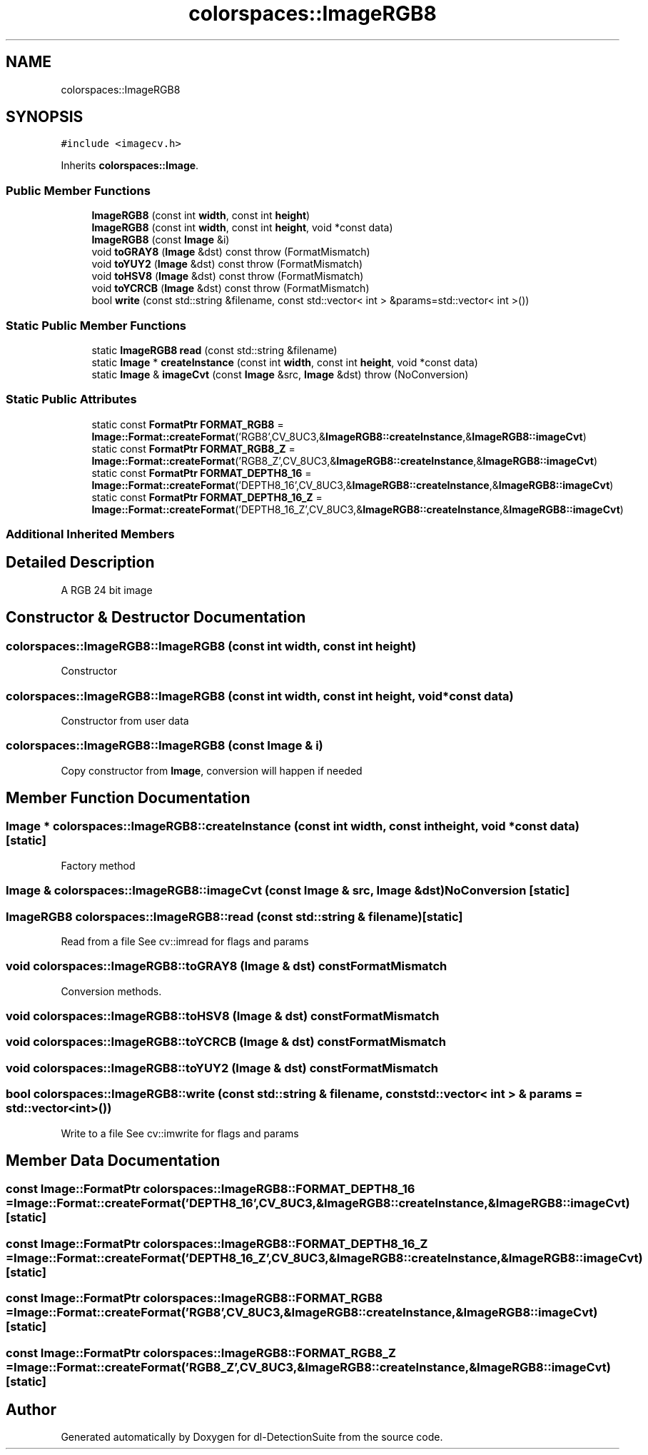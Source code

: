 .TH "colorspaces::ImageRGB8" 3 "Sat Dec 15 2018" "Version 1.00" "dl-DetectionSuite" \" -*- nroff -*-
.ad l
.nh
.SH NAME
colorspaces::ImageRGB8
.SH SYNOPSIS
.br
.PP
.PP
\fC#include <imagecv\&.h>\fP
.PP
Inherits \fBcolorspaces::Image\fP\&.
.SS "Public Member Functions"

.in +1c
.ti -1c
.RI "\fBImageRGB8\fP (const int \fBwidth\fP, const int \fBheight\fP)"
.br
.ti -1c
.RI "\fBImageRGB8\fP (const int \fBwidth\fP, const int \fBheight\fP, void *const data)"
.br
.ti -1c
.RI "\fBImageRGB8\fP (const \fBImage\fP &i)"
.br
.ti -1c
.RI "void \fBtoGRAY8\fP (\fBImage\fP &dst) const  throw (FormatMismatch)"
.br
.ti -1c
.RI "void \fBtoYUY2\fP (\fBImage\fP &dst) const  throw (FormatMismatch)"
.br
.ti -1c
.RI "void \fBtoHSV8\fP (\fBImage\fP &dst) const  throw (FormatMismatch)"
.br
.ti -1c
.RI "void \fBtoYCRCB\fP (\fBImage\fP &dst) const  throw (FormatMismatch)"
.br
.ti -1c
.RI "bool \fBwrite\fP (const std::string &filename, const std::vector< int > &params=std::vector< int >())"
.br
.in -1c
.SS "Static Public Member Functions"

.in +1c
.ti -1c
.RI "static \fBImageRGB8\fP \fBread\fP (const std::string &filename)"
.br
.ti -1c
.RI "static \fBImage\fP * \fBcreateInstance\fP (const int \fBwidth\fP, const int \fBheight\fP, void *const data)"
.br
.ti -1c
.RI "static \fBImage\fP & \fBimageCvt\fP (const \fBImage\fP &src, \fBImage\fP &dst)  throw (NoConversion)"
.br
.in -1c
.SS "Static Public Attributes"

.in +1c
.ti -1c
.RI "static const \fBFormatPtr\fP \fBFORMAT_RGB8\fP = \fBImage::Format::createFormat\fP('RGB8',CV_8UC3,&\fBImageRGB8::createInstance\fP,&\fBImageRGB8::imageCvt\fP)"
.br
.ti -1c
.RI "static const \fBFormatPtr\fP \fBFORMAT_RGB8_Z\fP = \fBImage::Format::createFormat\fP('RGB8_Z',CV_8UC3,&\fBImageRGB8::createInstance\fP,&\fBImageRGB8::imageCvt\fP)"
.br
.ti -1c
.RI "static const \fBFormatPtr\fP \fBFORMAT_DEPTH8_16\fP = \fBImage::Format::createFormat\fP('DEPTH8_16',CV_8UC3,&\fBImageRGB8::createInstance\fP,&\fBImageRGB8::imageCvt\fP)"
.br
.ti -1c
.RI "static const \fBFormatPtr\fP \fBFORMAT_DEPTH8_16_Z\fP = \fBImage::Format::createFormat\fP('DEPTH8_16_Z',CV_8UC3,&\fBImageRGB8::createInstance\fP,&\fBImageRGB8::imageCvt\fP)"
.br
.in -1c
.SS "Additional Inherited Members"
.SH "Detailed Description"
.PP 
A RGB 24 bit image 
.SH "Constructor & Destructor Documentation"
.PP 
.SS "colorspaces::ImageRGB8::ImageRGB8 (const int width, const int height)"
Constructor 
.SS "colorspaces::ImageRGB8::ImageRGB8 (const int width, const int height, void *const data)"
Constructor from user data 
.SS "colorspaces::ImageRGB8::ImageRGB8 (const \fBImage\fP & i)"
Copy constructor from \fBImage\fP, conversion will happen if needed 
.SH "Member Function Documentation"
.PP 
.SS "\fBImage\fP * colorspaces::ImageRGB8::createInstance (const int width, const int height, void *const data)\fC [static]\fP"
Factory method 
.SS "\fBImage\fP & colorspaces::ImageRGB8::imageCvt (const \fBImage\fP & src, \fBImage\fP & dst)\fBNoConversion\fP\fC [static]\fP"

.SS "\fBImageRGB8\fP colorspaces::ImageRGB8::read (const std::string & filename)\fC [static]\fP"
Read from a file See cv::imread for flags and params 
.SS "void colorspaces::ImageRGB8::toGRAY8 (\fBImage\fP & dst) const\fBFormatMismatch\fP"
Conversion methods\&. 
.SS "void colorspaces::ImageRGB8::toHSV8 (\fBImage\fP & dst) const\fBFormatMismatch\fP"

.SS "void colorspaces::ImageRGB8::toYCRCB (\fBImage\fP & dst) const\fBFormatMismatch\fP"

.SS "void colorspaces::ImageRGB8::toYUY2 (\fBImage\fP & dst) const\fBFormatMismatch\fP"

.SS "bool colorspaces::ImageRGB8::write (const std::string & filename, const std::vector< int > & params = \fCstd::vector<int>()\fP)"
Write to a file See cv::imwrite for flags and params 
.SH "Member Data Documentation"
.PP 
.SS "const \fBImage::FormatPtr\fP colorspaces::ImageRGB8::FORMAT_DEPTH8_16 = \fBImage::Format::createFormat\fP('DEPTH8_16',CV_8UC3,&\fBImageRGB8::createInstance\fP,&\fBImageRGB8::imageCvt\fP)\fC [static]\fP"

.SS "const \fBImage::FormatPtr\fP colorspaces::ImageRGB8::FORMAT_DEPTH8_16_Z = \fBImage::Format::createFormat\fP('DEPTH8_16_Z',CV_8UC3,&\fBImageRGB8::createInstance\fP,&\fBImageRGB8::imageCvt\fP)\fC [static]\fP"

.SS "const \fBImage::FormatPtr\fP colorspaces::ImageRGB8::FORMAT_RGB8 = \fBImage::Format::createFormat\fP('RGB8',CV_8UC3,&\fBImageRGB8::createInstance\fP,&\fBImageRGB8::imageCvt\fP)\fC [static]\fP"

.SS "const \fBImage::FormatPtr\fP colorspaces::ImageRGB8::FORMAT_RGB8_Z = \fBImage::Format::createFormat\fP('RGB8_Z',CV_8UC3,&\fBImageRGB8::createInstance\fP,&\fBImageRGB8::imageCvt\fP)\fC [static]\fP"


.SH "Author"
.PP 
Generated automatically by Doxygen for dl-DetectionSuite from the source code\&.

